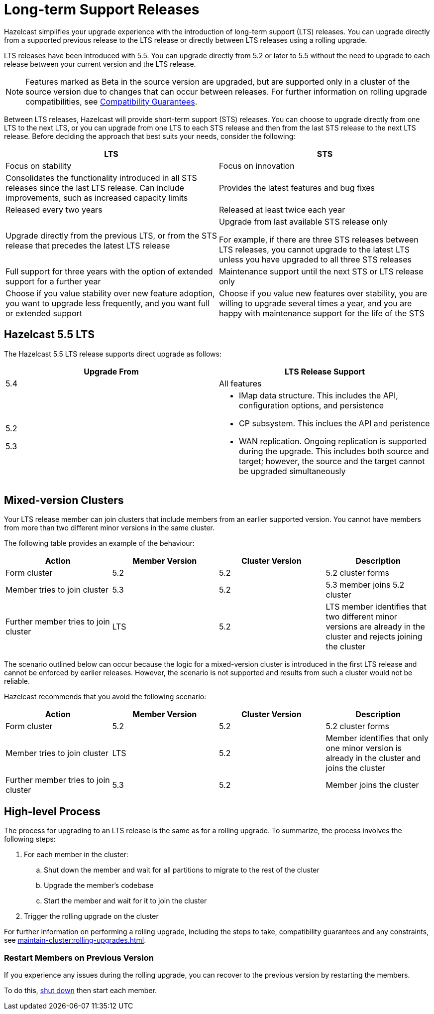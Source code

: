 = Long-term Support Releases

:description: Hazelcast simplifies your upgrade experience with the introduction of long-term support (LTS) releases. You can upgrade directly from a supported previous release to the LTS release or directly between LTS releases using a rolling upgrade.
:page-enterprise: true

{description}

LTS releases have been introduced with 5.5. You can upgrade directly from 5.2 or later to 5.5 without the need to upgrade to each release between your current version and the LTS release.

NOTE: Features marked as Beta in the source version are upgraded, but are supported only in a cluster of the source version due to changes that can occur between releases. For further information on rolling upgrade compatibilities, see xref:maintain-cluster:rolling-upgrades.adoc#hazelcast-members-compatibility-guarantees[Compatibility Guarantees].

Between LTS releases, Hazelcast will provide short-term support (STS) releases. You can choose to upgrade directly from one LTS to the next LTS, or you can upgrade from one LTS to each STS release and then from the last STS release to the next LTS release. Before deciding the approach that best suits your needs, consider the following:

[cols="1,1"]
|===
|LTS|STS

|Focus on stability
|Focus on innovation

|Consolidates the functionality introduced in all STS releases since the last LTS release. Can include improvements, such as increased capacity limits
|Provides the latest features and bug fixes

|Released every two years
|Released at least twice each year

|Upgrade directly from the previous LTS, or from the STS release that precedes the latest LTS release
|Upgrade from last available STS release only

For example, if there are three STS releases between LTS releases, you cannot upgrade to the latest LTS unless you have upgraded to all three STS releases 

|Full support for three years with the option of extended support for a further year
|Maintenance support until the next STS or LTS release only

|Choose if you value stability over new feature adoption, you want to upgrade less frequently, and you want full or extended support
|Choose if you value new features over stability, you are willing to upgrade several times a year, and you are happy with maintenance support for the life of the STS
|===

== Hazelcast 5.5 LTS

The Hazelcast 5.5 LTS release supports direct upgrade as follows:

[cols="1,1"]
|===
|Upgrade From|LTS Release Support

|5.4
|All features

|5.2

5.3

a|* IMap data structure. This includes the API, configuration options, and persistence
* CP subsystem. This inclues the API and peristence
* WAN replication. Ongoing replication is supported during the upgrade. This includes both source and target; however, the source and the target cannot be upgraded simultaneously
|===

== Mixed-version Clusters

Your LTS release member can join clusters that include members from an earlier supported version. You cannot have members from more than two different minor versions in the same cluster.

The following table provides an example of the behaviour:

[cols="1,1,1,1"]
|===
|Action|Member Version|Cluster Version|Description

|Form cluster
|5.2
|5.2
|5.2 cluster forms

|Member tries to join cluster
|5.3
|5.2
|5.3 member joins 5.2 cluster

|Further member tries to join cluster
|LTS
|5.2
|LTS member identifies that two different minor versions are already in the cluster and rejects joining the cluster
|===

The scenario outlined below can occur because the logic for a mixed-version cluster is introduced in the first LTS release and cannot be enforced by earlier releases.
However, the scenario is not supported and results from such a cluster would not be reliable. 

Hazelcast recommends that you avoid the following scenario:

[cols="1,1,1,1"]
|===
|Action|Member Version|Cluster Version|Description

|Form cluster
|5.2
|5.2
|5.2 cluster forms

|Member tries to join cluster
|LTS
|5.2
|Member identifies that only one minor version is already in the cluster and joins the cluster

|Further member tries to join cluster
|5.3
|5.2
|Member joins the cluster
|===

== High-level Process

The process for upgrading to an LTS release is the same as for a rolling upgrade. To summarize, the process involves the following steps:

. For each member in the cluster:

.. Shut down the member and wait for all partitions to migrate to the rest of the cluster
.. Upgrade the member's codebase
.. Start the member and wait for it to join the cluster

. Trigger the rolling upgrade on the cluster

For further information on performing a rolling upgrade, including the steps to take, compatibility guarantees and any constraints, see xref:maintain-cluster:rolling-upgrades.adoc[]. 

=== Restart Members on Previous Version

If you experience any issues during the rolling upgrade, you can recover to the previous version by restarting the members.

To do this, xref:maintain-cluster:shutdown.adoc#shutting-down-a-hazelcast-member[shut down] then start each member.
